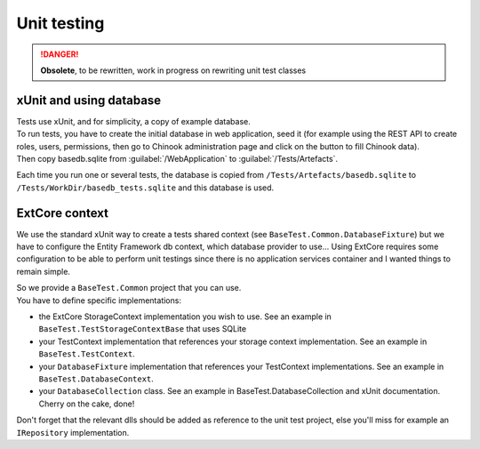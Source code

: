 Unit testing
************

.. danger::

   **Obsolete**, to be rewritten, work in progress on rewriting unit test classes

xUnit and using database
========================
| Tests use xUnit, and for simplicity, a copy of example database.
| To run tests, you have to create the initial database in web application, seed it (for example using the REST API to create roles, users, permissions, then go to Chinook administration page and click on the button to fill Chinook data).
| Then copy basedb.sqlite from :guilabel:`/WebApplication` to :guilabel:`/Tests/Artefacts`.

Each time you run one or several tests, the database is copied from ``/Tests/Artefacts/basedb.sqlite`` to ``/Tests/WorkDir/basedb_tests.sqlite`` and this database is used.

ExtCore context
===========================================



We use the standard xUnit way to create a tests shared context (see ``BaseTest.Common.DatabaseFixture``) but we have to configure the Entity Framework db context, which database provider to use... Using ExtCore requires some configuration to be able to perform unit testings since there is no application services container and I wanted things to remain simple.

| So we provide a ``BaseTest.Common`` project that you can use.
| You have to define specific implementations:

- the ExtCore StorageContext implementation you wish to use. See an example in ``BaseTest.TestStorageContextBase`` that uses SQLite
- your TestContext implementation that references your storage context implementation. See an example in ``BaseTest.TestContext``.
- your ``DatabaseFixture`` implementation that references your TestContext implementations. See an example in ``BaseTest.DatabaseContext``.
- your ``DatabaseCollection`` class. See an example in BaseTest.DatabaseCollection and xUnit documentation. Cherry on the cake, done!

Don't forget that the relevant dlls should be added as reference to the unit test project, else you'll miss for example an ``IRepository`` implementation.